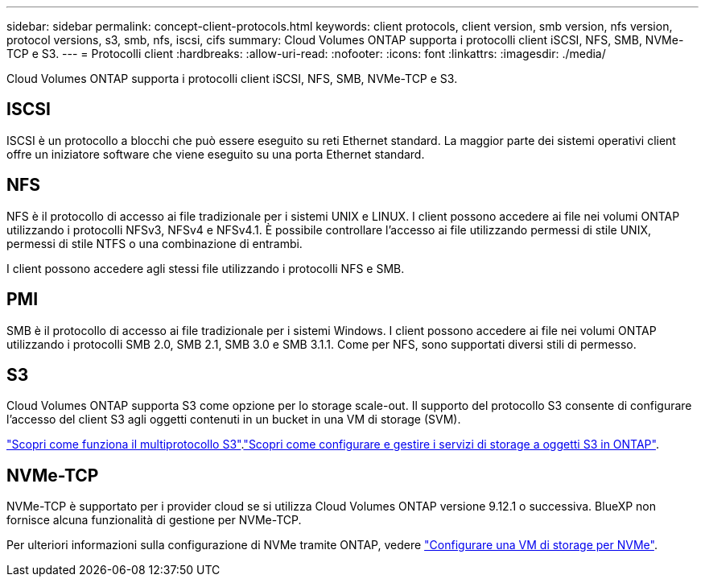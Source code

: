 ---
sidebar: sidebar 
permalink: concept-client-protocols.html 
keywords: client protocols, client version, smb version, nfs version, protocol versions, s3, smb, nfs, iscsi, cifs 
summary: Cloud Volumes ONTAP supporta i protocolli client iSCSI, NFS, SMB, NVMe-TCP e S3. 
---
= Protocolli client
:hardbreaks:
:allow-uri-read: 
:nofooter: 
:icons: font
:linkattrs: 
:imagesdir: ./media/


[role="lead"]
Cloud Volumes ONTAP supporta i protocolli client iSCSI, NFS, SMB, NVMe-TCP e S3.



== ISCSI

ISCSI è un protocollo a blocchi che può essere eseguito su reti Ethernet standard. La maggior parte dei sistemi operativi client offre un iniziatore software che viene eseguito su una porta Ethernet standard.



== NFS

NFS è il protocollo di accesso ai file tradizionale per i sistemi UNIX e LINUX. I client possono accedere ai file nei volumi ONTAP utilizzando i protocolli NFSv3, NFSv4 e NFSv4.1. È possibile controllare l'accesso ai file utilizzando permessi di stile UNIX, permessi di stile NTFS o una combinazione di entrambi.

I client possono accedere agli stessi file utilizzando i protocolli NFS e SMB.



== PMI

SMB è il protocollo di accesso ai file tradizionale per i sistemi Windows. I client possono accedere ai file nei volumi ONTAP utilizzando i protocolli SMB 2.0, SMB 2.1, SMB 3.0 e SMB 3.1.1. Come per NFS, sono supportati diversi stili di permesso.



== S3

Cloud Volumes ONTAP supporta S3 come opzione per lo storage scale-out. Il supporto del protocollo S3 consente di configurare l'accesso del client S3 agli oggetti contenuti in un bucket in una VM di storage (SVM).

link:https://docs.netapp.com/us-en/ontap/s3-multiprotocol/index.html#how-s3-multiprotocol-works["Scopri come funziona il multiprotocollo S3"^].link:https://docs.netapp.com/us-en/ontap/object-storage-management/index.html["Scopri come configurare e gestire i servizi di storage a oggetti S3 in ONTAP"^].



== NVMe-TCP

NVMe-TCP è supportato per i provider cloud se si utilizza Cloud Volumes ONTAP versione 9.12.1 o successiva. BlueXP non fornisce alcuna funzionalità di gestione per NVMe-TCP.

Per ulteriori informazioni sulla configurazione di NVMe tramite ONTAP, vedere https://docs.netapp.com/us-en/ontap/san-admin/configure-svm-nvme-task.html["Configurare una VM di storage per NVMe"^].
